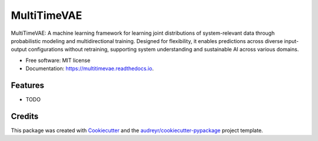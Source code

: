 ============
MultiTimeVAE
============


.. image:: https://img.shields.io/pypi/v/multitimevae.svg
        :target: https://pypi.python.org/pypi/neuralstars

.. image:: https://img.shields.io/travis/adiazcarral/multitimevae.svg
        :target: https://travis-ci.com/adiazcarral/multitimevae

.. image:: https://readthedocs.org/projects/multitimevae/badge/?version=latest
        :target: https://multitimevae.readthedocs.io/en/latest/?version=latest
        :alt: Documentation Status




MultiTimeVAE: A machine learning framework for learning joint distributions of system-relevant data through probabilistic modeling and multidirectional training. Designed for flexibility, it enables predictions across diverse input-output configurations without retraining, supporting system understanding and sustainable AI across various domains.


* Free software: MIT license
* Documentation: https://multitimevae.readthedocs.io.


Features
--------

* TODO

Credits
-------

This package was created with Cookiecutter_ and the `audreyr/cookiecutter-pypackage`_ project template.

.. _Cookiecutter: https://github.com/audreyr/cookiecutter
.. _`audreyr/cookiecutter-pypackage`: https://github.com/audreyr/cookiecutter-pypackage
